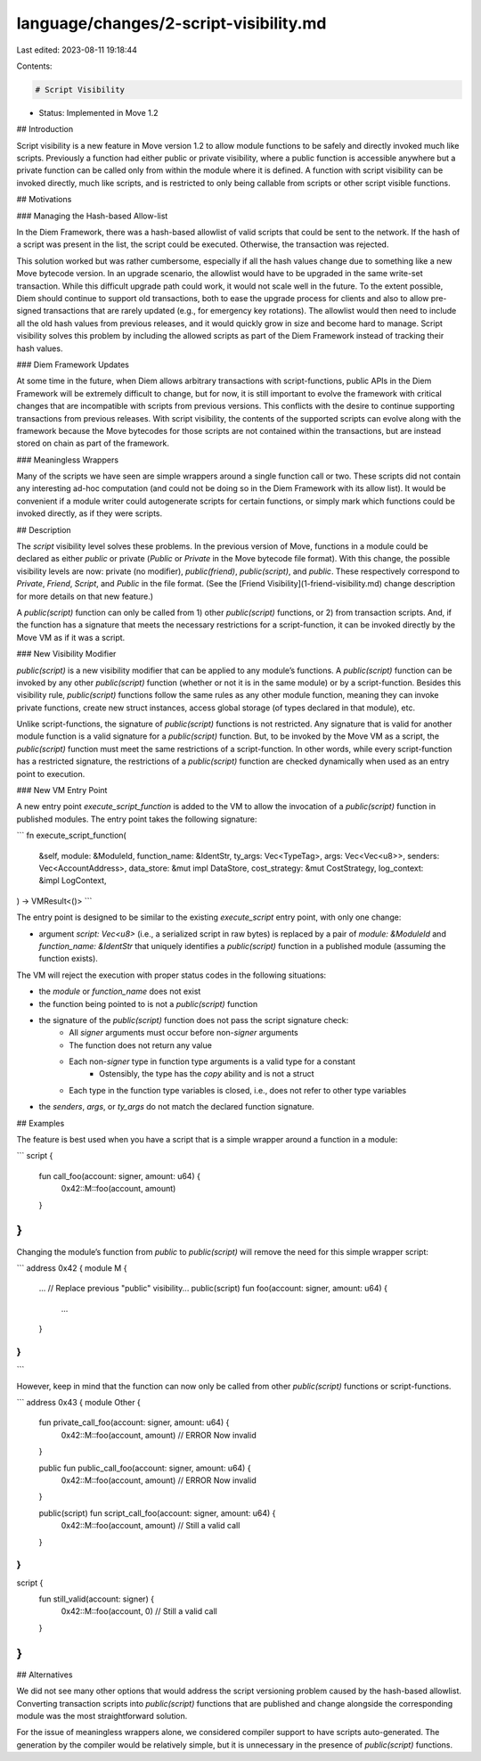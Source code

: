language/changes/2-script-visibility.md
=======================================

Last edited: 2023-08-11 19:18:44

Contents:

.. code-block:: md

    # Script Visibility

* Status: Implemented in Move 1.2

## Introduction

Script visibility is a new feature in Move version 1.2 to allow module functions to be safely and directly invoked much like scripts. Previously a function had either public or private visibility, where a public function is accessible anywhere but a private function can be called only from within the module where it is defined. A function with script visibility can be invoked directly, much like scripts, and is restricted to only being callable from scripts or other script visible functions.

## Motivations

### Managing the Hash-based Allow-list

In the Diem Framework, there was a hash-based allowlist of valid scripts that could be sent to the network. If the hash of a script was present in the list, the script could be executed. Otherwise, the transaction was rejected.

This solution worked but was rather cumbersome, especially if all the hash values change due to something like a new Move bytecode version. In an upgrade scenario, the allowlist would have to be upgraded in the same write-set transaction. While this difficult upgrade path could work, it would not scale well in the future. To the extent possible, Diem should continue to support old transactions, both to ease the upgrade process for clients and also to allow pre-signed transactions that are rarely updated (e.g., for emergency key rotations). The allowlist would then need to include all the old hash values from previous releases, and it would quickly grow in size and become hard to manage. Script visibility solves this problem by including the allowed scripts as part of the Diem Framework instead of tracking their hash values.

### Diem Framework Updates

At some time in the future, when Diem allows arbitrary transactions with script-functions, public APIs in the Diem Framework will be extremely difficult to change, but for now, it is still important to evolve the framework with critical changes that are incompatible with scripts from previous versions. This conflicts with the desire to continue supporting transactions from previous releases. With script visibility, the contents of the supported scripts can evolve along with the framework because the Move bytecodes for those scripts are not contained within the transactions, but are instead stored on chain as part of the framework.

### Meaningless Wrappers

Many of the scripts we have seen are simple wrappers around a single function call or two.  These scripts did not contain any interesting ad-hoc computation (and could not be doing so in the Diem Framework with its allow list). It would be convenient if a module writer could autogenerate scripts for certain functions, or simply mark which functions could be invoked directly, as if they were scripts.

## Description

The `script` visibility level solves these problems. In the previous version of Move, functions in a module could be declared as either `public` or private (`Public` or `Private` in the Move bytecode file format).  With this change, the possible visibility levels are now: private (no modifier), `public(friend)`, `public(script)`, and `public`. These respectively correspond to `Private`, `Friend`, `Script`, and `Public` in the file format. (See the [Friend Visibility](1-friend-visibility.md) change description for more details on that new feature.)

A `public(script)` function can only be called from 1) other `public(script)` functions, or 2) from transaction scripts. And, if the function has a signature that meets the necessary restrictions for a script-function, it can be invoked directly by the Move VM as if it was a script.

### New Visibility Modifier

`public(script)` is a new visibility modifier that can be applied to any module’s functions. A `public(script)` function can be invoked by any other `public(script)` function (whether or not it is in the same module) or by a script-function. Besides this visibility rule, `public(script)` functions follow the same rules as any other module function, meaning they can invoke private functions, create new struct instances, access global storage (of types declared in that module), etc.

Unlike script-functions, the signature of `public(script)` functions is not restricted. Any signature that is valid for another module function is a valid signature for a `public(script)` function. But, to be invoked by the Move VM as a script, the `public(script)` function must meet the same restrictions of a script-function. In other words, while every script-function has a restricted signature, the restrictions of a `public(script)` function are checked dynamically when used as an entry point to execution.

### New VM Entry Point

A new entry point `execute_script_function` is added to the VM to allow the invocation of a `public(script)` function in published modules. The entry point takes the following signature:

```
fn execute_script_function(
    &self,
    module: &ModuleId,
    function_name: &IdentStr,
    ty_args: Vec<TypeTag>,
    args: Vec<Vec<u8>>,
    senders: Vec<AccountAddress>,
    data_store: &mut impl DataStore,
    cost_strategy: &mut CostStrategy,
    log_context: &impl LogContext,
) -> VMResult<()>
```

The entry point is designed to be similar to the existing `execute_script` entry point, with only one change:

* argument `script: Vec<u8>` (i.e., a serialized script in raw bytes) is replaced by a pair of `module: &ModuleId` and `function_name: &IdentStr` that uniquely identifies a `public(script)` function in a published module (assuming the function exists).

The VM will reject the execution with proper status codes in the following situations:

* the `module` or `function_name` does not exist
* the function being pointed to is not a `public(script)` function
* the signature of the `public(script)` function does not pass the script signature check:
    * All `signer` arguments must occur before non-`signer` arguments
    * The function does not return any value
    * Each non-`signer` type in function type arguments is a valid type for a constant
        * Ostensibly, the type has the `copy` ability and is not a struct
    * Each type in the function type variables is closed, i.e., does not refer to other type variables
* the `senders`, `args`, or `ty_args` do not match the declared function signature.

## Examples

The feature is best used when you have a script that is a simple wrapper around a function in a module:

```
script {
    fun call_foo(account: signer, amount: u64) {
        0x42::M::foo(account, amount)
    }
}
```

Changing the module’s function from `public` to `public(script)` will remove the need for this simple wrapper script:

```
address 0x42 {
module M {
    ...
    // Replace previous "public" visibility...
    public(script) fun foo(account: signer, amount: u64) {
        ...
    }
}
}
```

However, keep in mind that the function can now only be called from other `public(script)` functions or script-functions.

```
address 0x43 {
module Other {
    fun private_call_foo(account: signer, amount: u64) {
        0x42::M::foo(account, amount) // ERROR Now invalid
    }

    public fun public_call_foo(account: signer, amount: u64) {
        0x42::M::foo(account, amount) // ERROR Now invalid
    }

    public(script) fun script_call_foo(account: signer, amount: u64) {
        0x42::M::foo(account, amount) // Still a valid call
    }
}
}

script {
    fun still_valid(account: signer) {
        0x42::M::foo(account, 0) // Still a valid call
    }
}
```

## Alternatives

We did not see many other options that would address the script versioning problem caused by the hash-based allowlist. Converting transaction scripts into `public(script)` functions that are published and change alongside the corresponding module was the most straightforward solution.

For the issue of meaningless wrappers alone, we considered compiler support to have scripts auto-generated. The generation by the compiler would be relatively simple, but it is unnecessary in the presence of `public(script)` functions.


